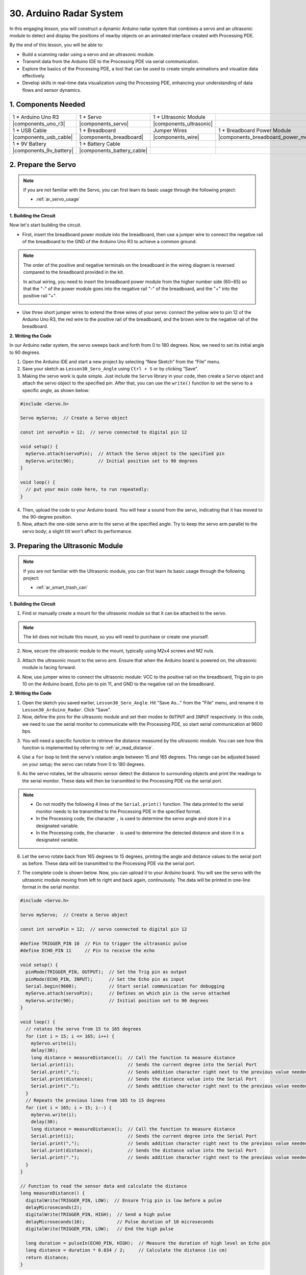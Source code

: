 30. Arduino Radar System
===========================

In this engaging lesson, you will construct a dynamic Arduino radar system that combines a servo and an ultrasonic module to detect and display the positions of nearby objects on an animated interface created with Processing PDE. 

.. raw:: html

    <video width="600" loop autoplay muted>
        <source src="_static/video/30_servo_radar.mp4" type="video/mp4">
        Your browser does not support the video tag.
    </video>

By the end of this lesson, you will be able to:

* Build a scanning radar using a servo and an ultrasonic module.
* Transmit data from the Arduino IDE to the Processing PDE via serial communication.
* Explore the basics of the Processing PDE, a tool that can be used to create simple animations and visualize data effectively.
* Develop skills in real-time data visualization using the Processing PDE, enhancing your understanding of data flows and sensor dynamics.

1. Components Needed
-----------------------

.. list-table:: 
   :widths: 25 25 25 25
   :header-rows: 0

   * - 1 * Arduino Uno R3
     - 1 * Servo
     - 1 * Ultrasonic Module
     - 
   * - |components_uno_r3|
     - |components_servo| 
     - |components_ultrasonic|
     - 
   * - 1 * USB Cable
     - 1 * Breadboard
     - Jumper Wires
     - 1 * Breadboard Power Module
   * - |components_usb_cable|
     - |components_breadboard|
     - |components_wire|
     - |components_breadboard_power_module|
   * - 1 * 9V Battery
     - 1 * Battery Cable
     - 
     -  
   * - |components_9v_battery| 
     - |components_battery_cable| 
     -
     -

2. Prepare the Servo
-------------------------------

.. note::

  If you are not familiar with the Servo, you can first learn its basic usage through the following project:

  * :ref:`ar_servo_usage`

**1. Building the Circuit**

Now let's start building the circuit. 

* First, insert the breadboard power module into the breadboard, then use a jumper wire to connect the negative rail of the breadboard to the GND of the Arduino Uno R3 to achieve a common ground.

.. image:: img/14_dinosaur_power_module.png
    :width: 400
    :align: center

.. note::

    The order of the positive and negative terminals on the breadboard in the wiring diagram is reversed compared to the breadboard provided in the kit.

    In actual wiring, you need to insert the breadboard power module from the higher number side (60~65) so that the "-" of the power module goes into the negative rail "-" of the breadboard, and the "+" into the positive rail "+".

    .. image:: img/14_dinosaur_plug_power_module.png
        :width: 400
        :align: center

* Use three short jumper wires to extend the three wires of your servo: connect the yellow wire to pin 12 of the Arduino Uno R3, the red wire to the positive rail of the breadboard, and the brown wire to the negative rail of the breadboard.

.. image:: img/30_radar_servo.png
    :width: 600
    :align: center

**2. Writing the Code**

In our Arduino radar system, the servo sweeps back and forth from 0 to 180 degrees. Now, we need to set its initial angle to 90 degrees.

1. Open the Arduino IDE and start a new project by selecting “New Sketch” from the “File” menu.
2. Save your sketch as ``Lesson30_Sero_Angle`` using ``Ctrl + S`` or by clicking “Save”.

3. Making the servo work is quite simple. Just include the ``Servo`` library in your code, then create a ``Servo`` object and attach the servo object to the specified pin. After that, you can use the ``write()`` function to set the servo to a specific angle, as shown below:

.. code-block:: Arduino

  #include <Servo.h>

  Servo myServo;  // Create a Servo object

  const int servoPin = 12;  // servo connected to digital pin 12

  void setup() {
    myServo.attach(servoPin);  // Attach the Servo object to the specified pin
    myServo.write(90);         // Initial position set to 90 degrees
  }

  void loop() {
    // put your main code here, to run repeatedly:
  }

4. Then, upload the code to your Arduino board. You will hear a sound from the servo, indicating that it has moved to the 90-degree position.

5. Now, attach the one-side servo arm to the servo at the specified angle. Try to keep the servo arm parallel to the servo body; a slight tilt won't affect its performance.

.. image:: img/30_radar_servo_arm.png
  :width: 600
  :align: center


3. Preparing the Ultrasonic Module
-----------------------------------------

.. note::

  If you are not familiar with the Ultrasonic module, you can first learn its basic usage through the following project:

  * :ref:`ar_smart_trash_can`

**1. Building the Circuit**

1. Find or manually create a mount for the ultrasonic module so that it can be attached to the servo.

.. note::
  The kit does not include this mount, so you will need to purchase or create one yourself.

.. image:: img/30_radar_ultrasonic_support.png
    :width: 600
    :align: center

2. Now, secure the ultrasonic module to the mount, typically using M2x4 screws and M2 nuts.

.. image:: img/30_radar_ultrasonic_secure.png
    :width: 300
    :align: center

3. Attach the ultrasonic mount to the servo arm. Ensure that when the Arduino board is powered on, the ultrasonic module is facing forward.

.. image:: img/30_radar_ultrasonic_servo.png
  :width: 600
  :align: center

4. Now, use jumper wires to connect the ultrasonic module: VCC to the positive rail on the breadboard, Trig pin to pin 10 on the Arduino board, Echo pin to pin 11, and GND to the negative rail on the breadboard.

.. image:: img/30_radar_ultrasonic_pins.png
  :width: 600
  :align: center

**2. Writing the Code**

1. Open the sketch you saved earlier, ``Lesson30_Sero_Angle``. Hit "Save As..." from the "File" menu, and rename it to ``Lesson30_Arduino_Radar``. Click "Save".

2. Now, define the pins for the ultrasonic module and set their modes to ``OUTPUT`` and ``INPUT`` respectively. In this code, we need to use the serial monitor to communicate with the Processing PDE, so start serial communication at 9600 bps.

.. code-block:: Arduino
  :emphasize-lines: 7,8,11-13

  #include <Servo.h>

  Servo myServo;  // Create a Servo object

  const int servoPin = 12;  // servo connected to digital pin 12

  #define TRIGGER_PIN 10  // Pin to trigger the ultrasonic pulse
  #define ECHO_PIN 11     // Pin to receive the echo

  void setup() {
    pinMode(TRIGGER_PIN, OUTPUT);  // Set the Trig pin as output
    pinMode(ECHO_PIN, INPUT);      // Set the Echo pin as input
    Serial.begin(9600);            // Start serial communication for debugging
    myServo.attach(servoPin);      // Defines on which pin is the servo attached
    myServo.write(90);             // Initial position set to 90 degrees
  }

3. You will need a specific function to retrieve the distance measured by the ultrasonic module. You can see how this function is implemented by referring to :ref:`ar_read_distance`.

.. code-block:: Arduino
  :emphasize-lines: 7-17
  
  void loop() {
    // put your main code here, to run repeatedly:

  }

  // Function to read the sensor data and calculate the distance
  long measureDistance() {
    digitalWrite(TRIGGER_PIN, LOW);  // Ensure Trig pin is low before a pulse
    delayMicroseconds(2);
    digitalWrite(TRIGGER_PIN, HIGH);  // Send a high pulse
    delayMicroseconds(10);            // Pulse duration of 10 microseconds
    digitalWrite(TRIGGER_PIN, LOW);   // End the high pulse

    long duration = pulseIn(ECHO_PIN, HIGH);  // Measure the duration of high level on Echo pin
    long distance = duration * 0.034 / 2;     // Calculate the distance (in cm)
    return distance;
  }

4. Use a ``for`` loop to limit the servo's rotation angle between 15 and 165 degrees. This range can be adjusted based on your setup; the servo can rotate from 0 to 180 degrees.

.. code-block:: Arduino
  :emphasize-lines: 3-6

  void loop() {
    // rotates the servo from 15 to 165 degrees
    for (int i = 15; i <= 165; i++) {
      myServo.write(i);
      delay(30);
    }
  }

5. As the servo rotates, let the ultrasonic sensor detect the distance to surrounding objects and print the readings to the serial monitor. These data will then be transmitted to the Processing PDE via the serial port.

.. note::

  * Do not modify the following 4 lines of the ``Serial.print()`` function. The data printed to the serial monitor needs to be transmitted to the Processing PDE in the specified format.
  * In the Processing code, the character ``,`` is used to determine the servo angle and store it in a designated variable.
  * In the Processing code, the character ``.`` is used to determine the detected distance and store it in a designated variable.

.. code-block:: Arduino
  :emphasize-lines: 6-10

  void loop() {
    // rotates the servo from 15 to 165 degrees
    for (int i = 15; i <= 165; i++) {
      myServo.write(i);
      delay(30);
      long distance = measureDistance();  // Call the function to measure distance
      Serial.print(i);                    // Sends the current degree into the Serial Port
      Serial.print(",");                  // Sends addition character right next to the previous value needed later in the Processing PDE for indexing
      Serial.print(distance);             // Sends the distance value into the Serial Port
      Serial.print(".");                  // Sends addition character right next to the previous value needed later in the Processing PDE for indexing
    }
  }

6. Let the servo rotate back from 165 degrees to 15 degrees, printing the angle and distance values to the serial port as before. These data will be transmitted to the Processing PDE via the serial port.

.. code-block:: Arduino
  :emphasize-lines: 13-21

  void loop() {
    // rotates the servo from 15 to 165 degrees
    for (int i = 15; i <= 165; i++) {
      myServo.write(i);
      delay(30);
      long distance = measureDistance();  // Call the function to measure distance
      Serial.print(i);                    // Sends the current degree into the Serial Port
      Serial.print(",");                  // Sends addition character right next to the previous value needed later in the Processing PDE for indexing
      Serial.print(distance);             // Sends the distance value into the Serial Port
      Serial.print(".");                  // Sends addition character right next to the previous value needed later in the Processing PDE for indexing
    }
    // rotates the servo from 165 to 15 degrees
    for (int i = 165; i > 15; i--) {
      myServo.write(i);
      delay(30);
      long distance = measureDistance();  // Call the function to measure distance
      Serial.print(i);                    // Sends the current degree into the Serial Port
      Serial.print(",");                  // Sends addition character right next to the previous value needed later in the Processing PDE for indexing
      Serial.print(distance);             // Sends the distance value into the Serial Port
      Serial.print(".");                  // Sends addition character right next to the previous value needed later in the Processing PDE for indexing
    }
  }

7. The complete code is shown below. Now, you can upload it to your Arduino board. You will see the servo with the ultrasonic module moving from left to right and back again, continuously. The data will be printed in one-line format in the serial monitor.

.. code-block:: Arduino

  #include <Servo.h>

  Servo myServo;  // Create a Servo object

  const int servoPin = 12;  // servo connected to digital pin 12

  #define TRIGGER_PIN 10  // Pin to trigger the ultrasonic pulse
  #define ECHO_PIN 11     // Pin to receive the echo

  void setup() {
    pinMode(TRIGGER_PIN, OUTPUT);  // Set the Trig pin as output
    pinMode(ECHO_PIN, INPUT);      // Set the Echo pin as input
    Serial.begin(9600);            // Start serial communication for debugging
    myServo.attach(servoPin);      // Defines on which pin is the servo attached
    myServo.write(90);             // Initial position set to 90 degrees
  }

  void loop() {
    // rotates the servo from 15 to 165 degrees
    for (int i = 15; i <= 165; i++) {
      myServo.write(i);
      delay(30);
      long distance = measureDistance();  // Call the function to measure distance
      Serial.print(i);                    // Sends the current degree into the Serial Port
      Serial.print(",");                  // Sends addition character right next to the previous value needed later in the Processing PDE for indexing
      Serial.print(distance);             // Sends the distance value into the Serial Port
      Serial.print(".");                  // Sends addition character right next to the previous value needed later in the Processing PDE for indexing
    }
    // Repeats the previous lines from 165 to 15 degrees
    for (int i = 165; i > 15; i--) {
      myServo.write(i);
      delay(30);
      long distance = measureDistance();  // Call the function to measure distance
      Serial.print(i);                    // Sends the current degree into the Serial Port
      Serial.print(",");                  // Sends addition character right next to the previous value needed later in the Processing PDE for indexing
      Serial.print(distance);             // Sends the distance value into the Serial Port
      Serial.print(".");                  // Sends addition character right next to the previous value needed later in the Processing PDE for indexing
    }
  }

  // Function to read the sensor data and calculate the distance
  long measureDistance() {
    digitalWrite(TRIGGER_PIN, LOW);  // Ensure Trig pin is low before a pulse
    delayMicroseconds(2);
    digitalWrite(TRIGGER_PIN, HIGH);  // Send a high pulse
    delayMicroseconds(10);            // Pulse duration of 10 microseconds
    digitalWrite(TRIGGER_PIN, LOW);   // End the high pulse

    long duration = pulseIn(ECHO_PIN, HIGH);  // Measure the duration of high level on Echo pin
    long distance = duration * 0.034 / 2;     // Calculate the distance (in cm)
    return distance;
  }

8. Finally, remember to save your code and tidy up your workspace.

**Question**

In the above code, the ultrasonic module takes a reading every degree. If you feel that the readings are too frequent and want to take a reading every 5 degrees, how should the code be modified?

4. Preparing the Processing PDE
-------------------------------------------

With the servo and ultrasonic module ready, we now need to use the Processing PDE to write and run code that will generate a radar interface to display the radar's rotation angle and detected targets.

**1. Download and Install the Processing PDE**

1. Visit the Processing official download page: |link_processing_download|.

2. Choose the download according to your operating system.

.. image:: img/30_radar_processing_page.png
  :width: 600
  :align: center

3. Installation on each machine is straightforward.

* On Windows, you'll have a ``.zip`` file. Double-click it, and drag the folder inside to a location on your hard disk. It could be Program Files or simply the desktop, but the important thing is for the processing folder to be pulled out of that ``.zip`` file. Then double-click ``processing.exe`` to start.

* The Mac OS X version is also a ``.zip`` file. Double-click it and drag the **Processing** icon to the **Applications** folder. If you're using someone else's machine and can't modify the **Applications** folder, just drag the application to the desktop. Then double-click the **Processing** icon to start.

* The Linux version is a ``.tar.gz`` file, which should be familiar to most Linux users. Download the file to your home directory, then open a terminal window, and type:

.. code-block:: Shell

  tar xvfz processing-xxxx.tgz

(Replace xxxx with the rest of the file's name, which is the version number.) This will create a folder named processing-2.0 or something similar. Then change to that directory:

.. code-block:: Shell

  cd processing-xxxx

and run it:

.. code-block:: Shell

  ./processing

4. With any luck, the main Processing window will now be visible. 


.. image:: img/30_radar_processing_ide.png
  :align: center

**2. Modify and Run the Code**

1. Download the code that needs to be run in the Processing PDE and then extract it.

* :download:`ArduinoRadarGUI </_static/zip/ArduinoRadarGUI.zip>`

2. Click **File** -> **Open**.

.. image:: img/30_radar_open_example.png
  :align: center

3. Navigate to the folder where you just extracted the code, select **ArduinoRadarGUI.pde**, and then click **Open**.

.. image:: img/30_radar_example_path.png
  :align: center

4. Next, you need to modify the serial port in the code to match the one you set in the Arduino IDE.

.. code-block:: Arduino
  :emphasize-lines: 6

  void setup() {
    //fullScreen(); // comment out this line if you do not want full-screen display.
    size (1680, 945); // ***CHANGE THIS TO YOUR SCREEN RESOLUTION***

    smooth();
    myPort = new Serial(this, "COM39", 9600); // starts the serial communication
    myPort.bufferUntil('.'); // reads the data from the serial port up to the character '.'. So actually it reads this: angle,distance.
    orcFont = loadFont("OCRAExtended-30.vlw");
  }

5. After changing the serial port, run the code. Before running the code, ensure that your Arduino Uno R3 is connected to the computer and the port is the one you set.

.. image:: img/30_radar_run.png
  :width: 800
  :align: center

6. You will see the servo scanning left and right with the ultrasonic module, displaying the angles of detected objects within 40 cm on the Processing interface.

.. image:: img/30_radar_scan.png
  :width: 800
  :align: center

7. If the display is not fully visible, you can adjust the resolution according to your screen, which should be in a 16:9 ratio. Additionally, you can uncomment ``fullScreen();``, which will make the Processing display fullscreen; press ``ESC`` to exit.

.. note::

  You can also adjust the entire interface to your liking. For detailed information on the functions in the code, please refer to: |link_processing_reference|.

.. code-block:: Arduino
  :emphasize-lines: 3,4

  void setup() {

    //fullScreen(); // comment out this line if you do not want full-screen display.
    size (1680, 945); // ***CHANGE THIS TO YOUR SCREEN RESOLUTION***

    smooth();
    myPort = new Serial(this, "COM39", 9600); // starts the serial communication
    myPort.bufferUntil('.'); // reads the data from the serial port up to the character '.'. So actually it reads this: angle,distance.
    orcFont = loadFont("OCRAExtended-30.vlw");
  }

8. Finally, remember to save your code and tidy up your workspace.

**Summary**

In this lesson, we built a Arduino radar system using a servo and an ultrasonic module, which sweeps back and forth from 0 to 180 degrees. We then displayed the detected objects and their corresponding angles on an animated interface created with Processing PDE, simulating a real-life radar system.

We learned how to transmit data from the Arduino IDE to the Processing PDE via serial communication, enabling data exchange between the two programming platforms. Additionally, we explored the basics of the Processing programming environment, a tool that can be used to create simple animations and visualize data effectively.

Processing, while based on Java, has a very straightforward and simple set of programming elements, making it accessible even for beginners. You are encouraged to continue exploring Processing to fully leverage its capabilities for creative and visual projects. For more insights and tutorials, you can visit this Getting Started with Processing tutorial.